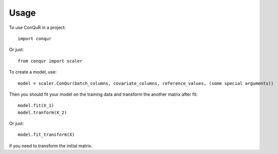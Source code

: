 =====
Usage
=====

To use ConQuR in a project::

    import conqur

Or just::

    from conqur import scaler

To create a model, use::

    model = scaler.ConQur(batch_columns, covariate_columns, reference_values, (some special arguments))

Then you should fit your model on the training data and transform the another matrix after fit::

    model.fit(X_1)
    model.tranform(X_2)

Or just::

    model.fit_transform(X)

if you need to transform the initial matrix.
